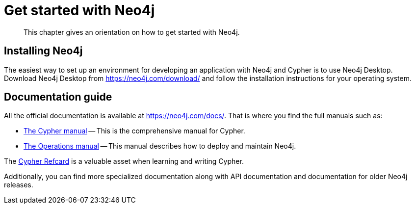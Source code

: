 :description: This chapter gives an orientation on how to get started with Neo4j.
[[get-started-with-neo4j]]
= Get started with Neo4j

[abstract]
--
This chapter gives an orientation on how to get started with Neo4j.
--

== Installing Neo4j

The easiest way to set up an environment for developing an application with Neo4j and Cypher is to use Neo4j Desktop.
Download Neo4j Desktop from https://neo4j.com/download/ and follow the installation instructions for your operating system.


== Documentation guide

All the official documentation is available at https://neo4j.com/docs/.
That is where you find the full manuals such as:

* xref:4.4-preview@cypher-manual:ROOT:index.adoc#cypher-manual[The Cypher manual] -- This is the comprehensive manual for Cypher.
// * link:{docs-base-uri}[Neo4j Driver manuals] -- These manuals describe the officially supported drivers for Neo4j.
* xref:4.4-preview@operations-manual:ROOT:index.adoc#operations-manual[The Operations manual] -- This manual describes how to deploy and maintain Neo4j.

The https://neo4j.com/docs/cypher-refcard/current[Cypher Refcard] is a valuable asset when learning and writing Cypher.

Additionally, you can find more specialized documentation along with API documentation and documentation for older Neo4j releases.
